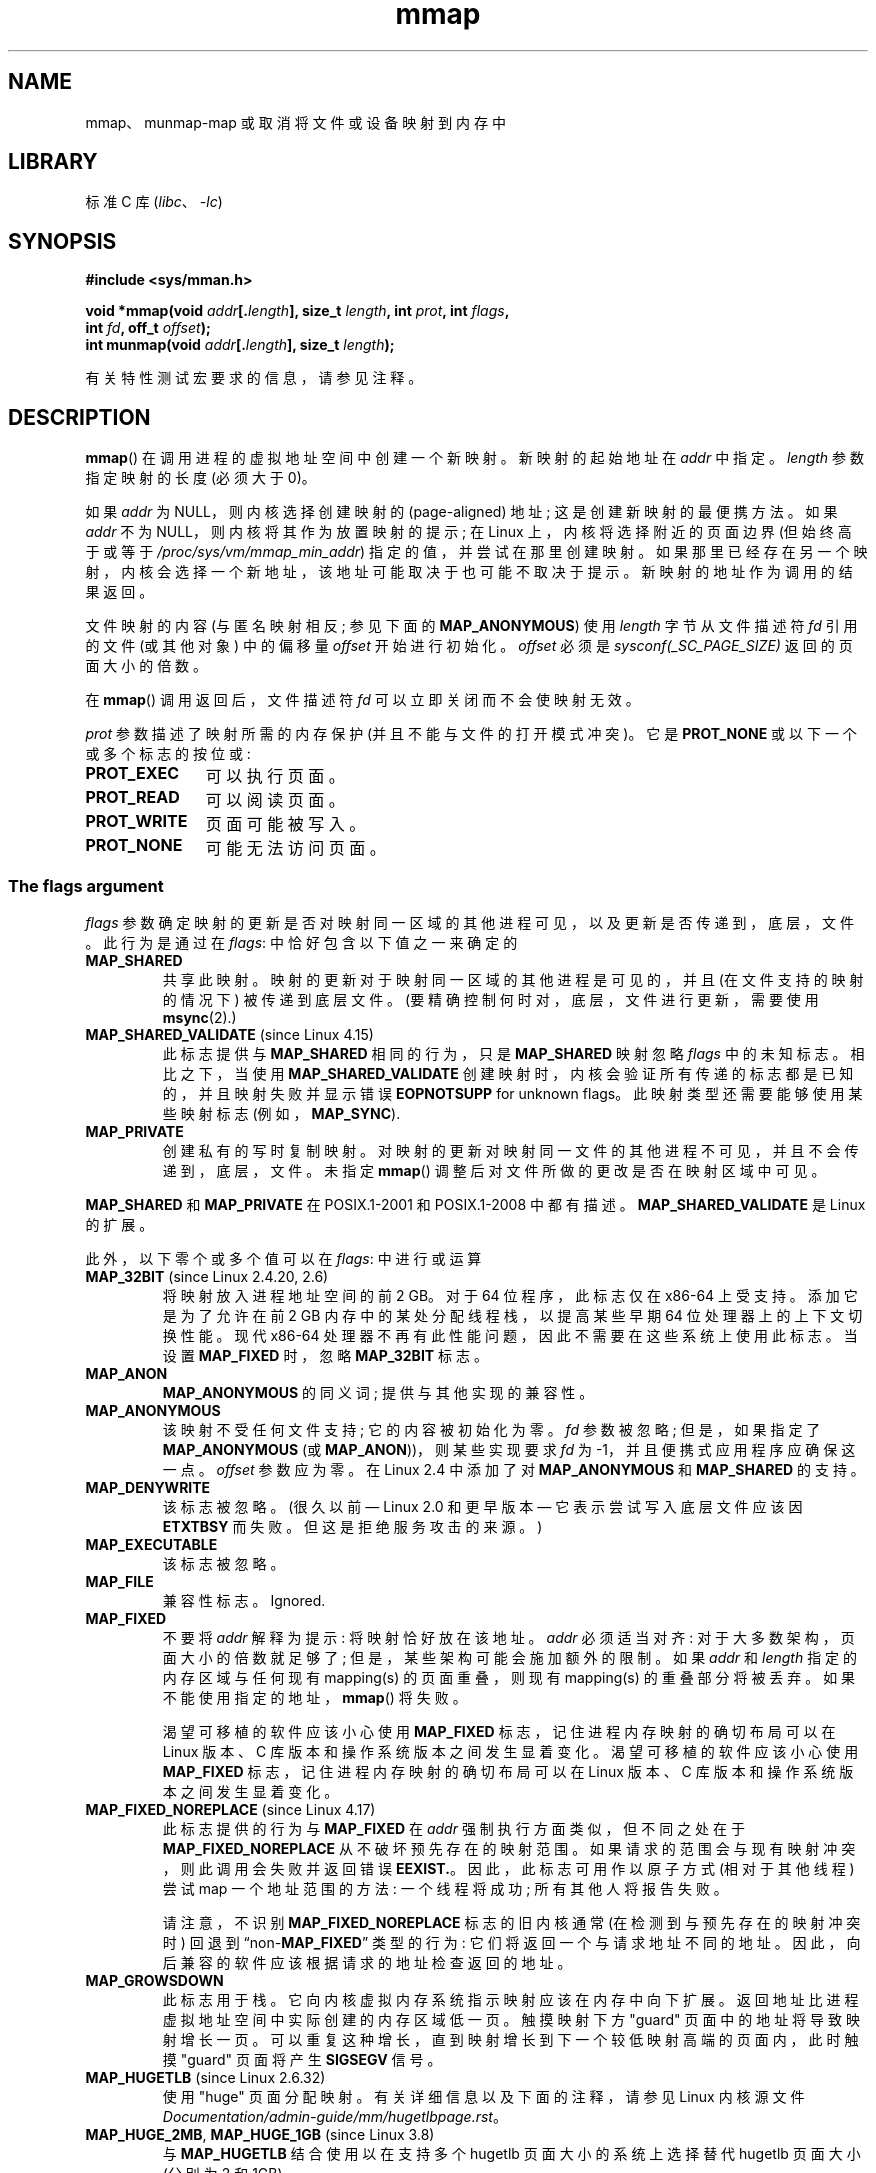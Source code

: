 .\" -*- coding: UTF-8 -*-
'\" t
.\" Copyright (C) 1996 Andries Brouwer <aeb@cwi.nl>
.\" and Copyright (C) 2006, 2007 Michael Kerrisk <mtk.manpages@gmail.com>
.\"
.\" SPDX-License-Identifier: Linux-man-pages-copyleft
.\"
.\" Modified 1997-01-31 by Eric S. Raymond <esr@thyrsus.com>
.\" Modified 2000-03-25 by Jim Van Zandt <jrv@vanzandt.mv.com>
.\" Modified 2001-10-04 by John Levon <moz@compsoc.man.ac.uk>
.\" Modified 2003-02-02 by Andi Kleen <ak@muc.de>
.\" Modified 2003-05-21 by Michael Kerrisk <mtk.manpages@gmail.com>
.\"	MAP_LOCKED works from Linux 2.5.37
.\" Modified 2004-06-17 by Michael Kerrisk <mtk.manpages@gmail.com>
.\" Modified 2004-09-11 by aeb
.\" Modified 2004-12-08, from Eric Estievenart <eric.estievenart@free.fr>
.\" Modified 2004-12-08, mtk, formatting tidy-ups
.\" Modified 2006-12-04, mtk, various parts rewritten
.\" 2007-07-10, mtk, Added an example program.
.\" 2008-11-18, mtk, document MAP_STACK
.\"
.\"*******************************************************************
.\"
.\" This file was generated with po4a. Translate the source file.
.\"
.\"*******************************************************************
.TH mmap 2 2023\-02\-05 "Linux man\-pages 6.03" 
.SH NAME
mmap、munmap\-map 或取消将文件或设备映射到内存中
.SH LIBRARY
标准 C 库 (\fIlibc\fP、\fI\-lc\fP)
.SH SYNOPSIS
.nf
\fB#include <sys/mman.h>\fP
.PP
\fBvoid *mmap(void \fP\fIaddr\fP\fB[.\fP\fIlength\fP\fB], size_t \fP\fIlength\fP\fB, int \fP\fIprot\fP\fB, int \fP\fIflags\fP\fB,\fP
\fB           int \fP\fIfd\fP\fB, off_t \fP\fIoffset\fP\fB);\fP
\fBint munmap(void \fP\fIaddr\fP\fB[.\fP\fIlength\fP\fB], size_t \fP\fIlength\fP\fB);\fP
.fi
.PP
有关特性测试宏要求的信息，请参见注释。
.SH DESCRIPTION
\fBmmap\fP() 在调用进程的虚拟地址空间中创建一个新映射。 新映射的起始地址在 \fIaddr\fP 中指定。 \fIlength\fP 参数指定映射的长度
(必须大于 0)。
.PP
.\" Before Linux 2.6.24, the address was rounded up to the next page
.\" boundary; since Linux 2.6.24, it is rounded down!
如果 \fIaddr\fP 为 NULL，则内核选择创建映射的 (page\-aligned) 地址; 这是创建新映射的最便携方法。 如果 \fIaddr\fP 不为
NULL，则内核将其作为放置映射的提示; 在 Linux 上，内核将选择附近的页面边界 (但始终高于或等于
\fI/proc/sys/vm/mmap_min_addr\fP) 指定的值，并尝试在那里创建映射。
如果那里已经存在另一个映射，内核会选择一个新地址，该地址可能取决于也可能不取决于提示。 新映射的地址作为调用的结果返回。
.PP
文件映射的内容 (与匿名映射相反; 参见下面的 \fBMAP_ANONYMOUS\fP) 使用 \fIlength\fP 字节从文件描述符 \fIfd\fP 引用的文件
(或其他对象) 中的偏移量 \fIoffset\fP 开始进行初始化。 \fIoffset\fP 必须是 \fIsysconf(_SC_PAGE_SIZE)\fP
返回的页面大小的倍数。
.PP
在 \fBmmap\fP() 调用返回后，文件描述符 \fIfd\fP 可以立即关闭而不会使映射无效。
.PP
\fIprot\fP 参数描述了映射所需的内存保护 (并且不能与文件的打开模式冲突)。 它是 \fBPROT_NONE\fP 或以下一个或多个标志的按位或:
.TP  1.1i
\fBPROT_EXEC\fP
可以执行页面。
.TP 
\fBPROT_READ\fP
可以阅读页面。
.TP 
\fBPROT_WRITE\fP
页面可能被写入。
.TP 
\fBPROT_NONE\fP
.\"
可能无法访问页面。
.SS "The flags argument"
\fIflags\fP 参数确定映射的更新是否对映射同一区域的其他进程可见，以及更新是否传递到，底层，文件。 此行为是通过在 \fIflags\fP:
中恰好包含以下值之一来确定的
.TP 
\fBMAP_SHARED\fP
共享此映射。 映射的更新对于映射同一区域的其他进程是可见的，并且 (在文件支持的映射的情况下) 被传递到底层文件。
(要精确控制何时对，底层，文件进行更新，需要使用 \fBmsync\fP(2).)
.TP 
\fBMAP_SHARED_VALIDATE\fP (since Linux 4.15)
此标志提供与 \fBMAP_SHARED\fP 相同的行为，只是 \fBMAP_SHARED\fP 映射忽略 \fIflags\fP 中的未知标志。 相比之下，当使用
\fBMAP_SHARED_VALIDATE\fP 创建映射时，内核会验证所有传递的标志都是已知的，并且映射失败并显示错误 \fBEOPNOTSUPP\fP for
unknown flags。 此映射类型还需要能够使用某些映射标志 (例如，\fBMAP_SYNC\fP).
.TP 
\fBMAP_PRIVATE\fP
创建私有的写时复制映射。 对映射的更新对映射同一文件的其他进程不可见，并且不会传递到，底层，文件。 未指定 \fBmmap\fP()
调整后对文件所做的更改是否在映射区域中可见。
.PP
\fBMAP_SHARED\fP 和 \fBMAP_PRIVATE\fP 在 POSIX.1\-2001 和 POSIX.1\-2008 中都有描述。
\fBMAP_SHARED_VALIDATE\fP 是 Linux 的扩展。
.PP
此外，以下零个或多个值可以在 \fIflags\fP: 中进行或运算
.TP 
\fBMAP_32BIT\fP (since Linux 2.4.20, 2.6)
.\" See http://lwn.net/Articles/294642 "Tangled up in threads", 19 Aug 08
将映射放入进程地址空间的前 2 GB。 对于 64 位程序，此标志仅在 x86\-64 上受支持。 添加它是为了允许在前 2 GB
内存中的某处分配线程栈，以提高某些早期 64 位处理器上的上下文切换性能。 现代 x86\-64
处理器不再有此性能问题，因此不需要在这些系统上使用此标志。 当设置 \fBMAP_FIXED\fP 时，忽略 \fBMAP_32BIT\fP 标志。
.TP 
\fBMAP_ANON\fP
\fBMAP_ANONYMOUS\fP 的同义词; 提供与其他实现的兼容性。
.TP 
\fBMAP_ANONYMOUS\fP
.\" See the pgoff overflow check in do_mmap().
.\" See the offset check in sys_mmap in arch/x86/kernel/sys_x86_64.c.
该映射不受任何文件支持; 它的内容被初始化为零。 \fIfd\fP 参数被忽略; 但是，如果指定了 \fBMAP_ANONYMOUS\fP (或
\fBMAP_ANON\fP))，则某些实现要求 \fIfd\fP 为 \-1，并且便携式应用程序应确保这一点。 \fIoffset\fP 参数应为零。 在 Linux
2.4 中添加了对 \fBMAP_ANONYMOUS\fP 和 \fBMAP_SHARED\fP 的支持。
.TP 
\fBMAP_DENYWRITE\fP
.\" Introduced in 1.1.36, removed in 1.3.24.
该标志被忽略。 (很久以前 \[em] Linux 2.0 和更早版本 \[em] 它表示尝试写入底层文件应该因 \fBETXTBSY\fP
而失败。但这是拒绝服务攻击的来源。)
.TP 
\fBMAP_EXECUTABLE\fP
.\" Introduced in 1.1.38, removed in 1.3.24. Flag tested in proc_follow_link.
.\" (Long ago, it signaled that the underlying file is an executable.
.\" However, that information was not really used anywhere.)
.\" Linus talked about DOS related to MAP_EXECUTABLE, but he was thinking of
.\" MAP_DENYWRITE?
该标志被忽略。
.TP 
\fBMAP_FILE\fP
.\" On some systems, this was required as the opposite of
.\" MAP_ANONYMOUS -- mtk, 1 May 2007
兼容性标志。 Ignored.
.TP 
\fBMAP_FIXED\fP
不要将 \fIaddr\fP 解释为提示: 将映射恰好放在该地址。 \fIaddr\fP 必须适当对齐: 对于大多数架构，页面大小的倍数就足够了;
但是，某些架构可能会施加额外的限制。 如果 \fIaddr\fP 和 \fIlength\fP 指定的内存区域与任何现有 mapping(s) 的页面重叠，则现有
mapping(s) 的重叠部分将被丢弃。 如果不能使用指定的地址，\fBmmap\fP() 将失败。
.IP
渴望可移植的软件应该小心使用 \fBMAP_FIXED\fP 标志，记住进程内存映射的确切布局可以在 Linux 版本、C
库版本和操作系统版本之间发生显着变化。 渴望可移植的软件应该小心使用 \fBMAP_FIXED\fP 标志，记住进程内存映射的确切布局可以在 Linux
版本、C 库版本和操作系统版本之间发生显着变化。
.TP 
\fBMAP_FIXED_NOREPLACE\fP (since Linux 4.17)
.\" commit a4ff8e8620d3f4f50ac4b41e8067b7d395056843
此标志提供的行为与 \fBMAP_FIXED\fP 在 \fIaddr\fP 强制执行方面类似，但不同之处在于 \fBMAP_FIXED_NOREPLACE\fP
从不破坏预先存在的映射范围。 如果请求的范围会与现有映射冲突，则此调用会失败并返回错误 \fBEEXIST.\fP。因此，此标志可用作以原子方式
(相对于其他线程) 尝试 map 一个地址范围的方法: 一个线程将成功; 所有其他人将报告失败。
.IP
请注意，不识别 \fBMAP_FIXED_NOREPLACE\fP 标志的旧内核通常 (在检测到与预先存在的映射冲突时) 回退到
\[lq]non\-\fBMAP_FIXED\fP\[rq] 类型的行为: 它们将返回一个与请求地址不同的地址。
因此，向后兼容的软件应该根据请求的地址检查返回的地址。
.TP 
\fBMAP_GROWSDOWN\fP
此标志用于栈。 它向内核虚拟内存系统指示映射应该在内存中向下扩展。 返回地址比进程虚拟地址空间中实际创建的内存区域低一页。 触摸映射下方 "guard"
页面中的地址将导致映射增长一页。 可以重复这种增长，直到映射增长到下一个较低映射高端的页面内，此时触摸 "guard" 页面将产生 \fBSIGSEGV\fP
信号。
.TP 
\fBMAP_HUGETLB\fP (since Linux 2.6.32)
使用 "huge" 页面分配映射。 有关详细信息以及下面的注释，请参见 Linux 内核源文件
\fIDocumentation/admin\-guide/mm/hugetlbpage.rst\fP。
.TP 
\fBMAP_HUGE_2MB\fP, \fBMAP_HUGE_1GB\fP (since Linux 3.8)
.\" See https://lwn.net/Articles/533499/
与 \fBMAP_HUGETLB\fP 结合使用以在支持多个 hugetlb 页面大小的系统上选择替代 hugetlb 页面大小 (分别为 2\MB 和
1\GB)。
.IP
更一般地，可以通过在偏移量 \fBMAP_HUGE_SHIFT\fP 处的六位中编码所需页面大小的 base\-2 对数来配置所需的大页面大小。
(该位字段中的零值提供默认大页面大小; 默认大页面大小可以通过 \fI/proc/meminfo\fP.) 公开的 \fIHugepagesize\fP
字段发现因此，以上两个常量定义为:
.IP
.in +4n
.EX
#define MAP_HUGE_2MB    (21 << MAP_HUGE_SHIFT)
#define MAP_HUGE_1GB    (30 << MAP_HUGE_SHIFT)
.EE
.in
.IP
系统支持的大页面大小范围可以通过列出 \fI/sys/kernel/mm/hugepages\fP 中的子目录来发现。
.TP 
\fBMAP_LOCKED\fP (since Linux 2.5.37)
.\" If set, the mapped pages will not be swapped out.
标记要锁定的映射区域，方法同 \fBmlock\fP(2)。 此实现将尝试在整个范围内填充 (prefault)，但如果失败，则 \fBmmap\fP()
调用不会因 \fBENOMEM\fP 而失败。 因此，以后可能会发生重大故障。 所以语义不如 \fBmlock\fP(2) 强。
映射初始化后不能接受大故障时，应使用 \fBmmap\fP() 加 \fBmlock\fP(2)。 \fBMAP_LOCKED\fP 标志在旧内核中被忽略。
.TP 
\fBMAP_NONBLOCK\fP (since Linux 2.5.46)
.\" commit 54cb8821de07f2ffcd28c380ce9b93d5784b40d7
此标志仅在与 \fBMAP_POPULATE\fP 结合使用时才有意义。 不要执行预读: 仅为 RAM 中已存在的页面创建页表条目。 自 Linux
2.6.23 起，此标志导致 \fBMAP_POPULATE\fP 不执行任何操作。 有一天，可能会重新实现 \fBMAP_POPULATE\fP 和
\fBMAP_NONBLOCK\fP 的组合。
.TP 
\fBMAP_NORESERVE\fP
不要为此映射保留交换空间。 当保留交换空间时，可以保证可以修改映射。 当没有保留交换空间时，如果没有可用的物理内存，则在写入时可能会得到
\fBSIGSEGV\fP。 另请参见 \fBproc\fP(5) 中对文件 \fI/proc/sys/vm/overcommit_memory\fP 的讨论。 在
Linux 2.6 之前，此标志仅对私有可写映射有效。
.TP 
\fBMAP_POPULATE\fP (since Linux 2.5.46)
为映射填充 (prefault) 页表。 对于文件映射，这会导致文件预读。 这将有助于减少以后页面错误的阻塞。 如果无法填充映射 (例如，由于使用
\fBMAP_HUGETLB\fP) 时映射大页面的数量受到限制)，\fBmmap\fP() 调用不会失败。 在 Linux 2.6.23 中添加了对
\fBMAP_POPULATE\fP 和私有映射的支持。
.TP 
\fBMAP_STACK\fP (since Linux 2.6.27)
在适合进程或线程栈的地址分配映射。
.IP
.\" See http://lwn.net/Articles/294642 "Tangled up in threads", 19 Aug 08
.\" commit cd98a04a59e2f94fa64d5bf1e26498d27427d5e7
.\" http://thread.gmane.org/gmane.linux.kernel/720412
.\" "pthread_create() slow for many threads; also time to revisit 64b
.\"  context switch optimization?"
该标志目前在 Linux 上是空操作。 然而，通过使用这个标志，如果标志在 future 中实现，应用程序可以确保它们透明地获得支持。 因此，它被用在
glibc 线程实现中，以考虑到一些架构可能 (later) 需要对栈分配进行特殊处理的事实。 使用这个标志的另一个原因是可移植性:
\fBMAP_STACK\fP 存在于 (并且有影响) 一些其他系统 (例如，一些 BSD) 上。
.TP 
\fBMAP_SYNC\fP (since Linux 4.15)
此标志仅适用于 \fBMAP_SHARED_VALIDATE\fP 映射类型; \fBMAP_SHARED\fP 类型的映射将默默地忽略此标志。 只有支持 DAX
(持久内存的直接映射) 的文件才支持此标志。 对于其他文件，使用此标志创建映射会导致 \fBEOPNOTSUPP\fP 错误。
.IP
具有此标志的共享文件映射提供了保证，虽然某些内存在进程的地址空间中映射为可写，但即使在系统崩溃或重新启动后，它也会在同一文件中以相同的偏移量可见。
结合使用适当的 CPU 指令，这为此类映射的用户提供了一种使数据修改持久化的更有效方法。
.TP 
\fBMAP_UNINITIALIZED\fP (since Linux 2.6.33)
不要清除匿名页面。 此标志旨在提高嵌入式设备的性能。 仅当内核配置了 \fBCONFIG_MMAP_ALLOW_UNINITIALIZED\fP
选项时，此标志才有效。 由于安全隐患，该选项通常仅在嵌入式设备 (即可以完全控制用户内存内容的设备) 上启用。
.PP
.\" FIXME . for later review when Issue 8 is one day released...
.\" POSIX may add MAP_ANON in the future
.\" http://austingroupbugs.net/tag_view_page.php?tag_id=8
.\" http://austingroupbugs.net/view.php?id=850
在上述标志中，只有 \fBMAP_FIXED\fP 在 POSIX.1\-2001 和 POSIX.1\-2008 中指定。 然而，大多数系统也支持
\fBMAP_ANONYMOUS\fP (或其同义词 \fBMAP_ANON\fP)。
.SS munmap()
\fBmunmap\fP() 系统调用删除指定地址范围内的映射，导致进一步引用范围内的地址产生无效内存引用。 当进程终止时，该区域也会自动取消映射。
另一方面，关闭文件描述符不会取消映射该区域。
.PP
地址 \fIaddr\fP 必须是页面大小的倍数 (但 \fIlength\fP 不一定)。 所有包含指定范围一部分的页面都将被取消映射，随后对这些页面的引用将生成
\fBSIGSEGV\fP。 如果指示的范围不包含任何映射页面，则不是错误。
.SH "RETURN VALUE"
成功时，\fBmmap\fP() 返回指向映射区域的指针。 出错时，返回值 \fBMAP_FAILED\fP (即 \fI(void\ *)\ \-1\fP)，并设置
\fIerrno\fP 以指示错误。
.PP
成功时，\fBmunmap\fP() 返回 0。 失败时，它返回 \-1，\fIerrno\fP 被设置为指示错误 (可能是 \fBEINVAL\fP)。
.SH ERRORS
.TP 
\fBEACCES\fP
文件描述符指的是非常规文件。 或者请求文件映射，但 \fIfd\fP 未打开以供读取。 或者请求了 \fBMAP_SHARED\fP 并设置了
\fBPROT_WRITE\fP，但 read/write (\fBO_RDWR\fP) 模式下没有打开 \fIfd\fP。 或者设置了
\fBPROT_WRITE\fP，但该文件是仅追加的。
.TP 
\fBEAGAIN\fP
文件已被锁定，或内存过多被锁定 (见 \fBsetrlimit\fP(2)).
.TP 
\fBEBADF\fP
\fIfd\fP 不是有效的文件描述符 (并且未设置 \fBMAP_ANONYMOUS\fP)。
.TP 
\fBEEXIST\fP
\fIflags\fP 中指定了 \fBMAP_FIXED_NOREPLACE\fP，\fIaddr\fP 和 \fIlength\fP 覆盖的范围与现有映射冲突。
.TP 
\fBEINVAL\fP
我们不喜欢 \fIaddr\fP、\fIlength\fP 或 \fIoffset\fP (例如，它们太大，或者没有在页面边界上对齐)。
.TP 
\fBEINVAL\fP
(自 Linux 2.6.12 起) \fIlength\fP 是 0.
.TP 
\fBEINVAL\fP
\fIflags\fP 不包含 \fBMAP_PRIVATE\fP、\fBMAP_SHARED\fP 或 \fBMAP_SHARED_VALIDATE\fP。
.TP 
\fBENFILE\fP
.\" This is for shared anonymous segments
.\" [2.6.7] shmem_zero_setup()-->shmem_file_setup()-->get_empty_filp()
.\" .TP
.\" .B ENOEXEC
.\" A file could not be mapped for reading.
已达到系统范围内打开文件总数的限制。
.TP 
\fBENODEV\fP
指定文件的底层文件系统不支持内存映射。
.TP 
\fBENOMEM\fP
没有内存可用。
.TP 
\fBENOMEM\fP
将超出进程的最大映射数。 当取消映射现有映射中间的区域时，\fBmunmap\fP() 也会发生此错误，因为这会导致取消映射该区域两侧的两个较小的映射。
.TP 
\fBENOMEM\fP
(自 Linux 4.7 起) 将超出 \fBgetrlimit\fP(2) 中描述的进程的 \fBRLIMIT_DATA\fP 限制。
.TP 
\fBENOMEM\fP
我们不喜欢 \fIaddr\fP，因为它超出了 CPU 的虚拟地址空间。
.TP 
\fBEOVERFLOW\fP
在 32 位架构和大文件扩展名 (即，使用 64 位 \fIoff_t\fP):) 上，用于 \fIlength\fP 的页数加上用于 \fIoffset\fP
的页数将溢出 \fIunsigned long\fP (32 位)。
.TP 
\fBEPERM\fP
.\" (Since Linux 2.4.25 / Linux 2.6.0.)
\fIprot\fP 参数请求 \fBPROT_EXEC\fP，但映射区域属于文件系统上的一个文件，该文件已挂载为 no\-exec。
.TP 
\fBEPERM\fP
文件密封阻止了该操作; 请参见 \fBfcntl\fP(2)。
.TP 
\fBEPERM\fP
指定了 \fBMAP_HUGETLB\fP 标志，但调用者没有特权 (没有 \fBCAP_IPC_LOCK\fP 能力) 并且不是
\fIsysctl_hugetlb_shm_group\fP 组的成员; 请参见
\fI/proc/sys/vm/sysctl_hugetlb_shm_group\fP 的说明
.TP 
\fBETXTBSY\fP
\fBMAP_DENYWRITE\fP 已设置，但 \fIfd\fP 指定的对象已打开以供写入。
.PP
使用映射区域可能会产生以下信号:
.TP 
\fBSIGSEGV\fP
试图写入映射为只读的区域。
.TP 
\fBSIGBUS\fP
试图访问位于映射文件末尾之外的缓冲区页面。 有关页面中对应于不是页面大小倍数的映射文件末尾的字节的处理方式的说明，请参见注释。
.SH ATTRIBUTES
有关本节中使用的术语的解释，请参见 \fBattributes\fP(7)。
.ad l
.nh
.TS
allbox;
lbx lb lb
l l l.
Interface	Attribute	Value
T{
\fBmmap\fP(),
\fBmunmap\fP()
T}	Thread safety	MT\-Safe
.TE
.hy
.ad
.sp 1
.SH STANDARDS
.\" SVr4 documents additional error codes ENXIO and ENODEV.
.\" SUSv2 documents additional error codes EMFILE and EOVERFLOW.
POSIX.1\-2001, POSIX.1\-2008, SVr4, 4.4BSD.
.PP
.\" POSIX.1-2001: It shall be defined to -1 or 0 or 200112L.
.\" -1: unavailable, 0: ask using sysconf().
.\" glibc defines it to 1.
在 \fBmmap\fP()、\fBmsync\fP(2) 和 \fBmunmap\fP() 可用的 POSIX 系统上，\fB_POSIX_MAPPED_FILES\fP 在
\fI<unistd.h>\fP 中定义为大于 0 的值。 (另见 \fBsysconf\fP(3).)
.SH NOTES
\fBmmap\fP() 映射的内存跨 \fBfork\fP(2) 保留，具有相同的属性。
.PP
文件以页面大小的倍数映射。 对于不是页面大小倍数的文件，映射末尾部分页面中的剩余字节在映射时被清零，并且对该区域的修改不会写出到文件中。
未指定在对应于文件的添加或删除区域的页面上更改映射的，底层，文件大小的影响。
.PP
在某些硬件架构 (例如 i386) 上，\fBPROT_WRITE\fP 表示 \fBPROT_READ\fP。 \fBPROT_READ\fP 是否暗示
\fBPROT_EXEC\fP 取决于体系结构。 如果可移植程序打算在新映射中执行代码，则应始终设置 \fBPROT_EXEC\fP。
.PP
创建映射的可移植方法是将 \fIaddr\fP 指定为 0 (NULL)，并从 \fIflags\fP 中省略 \fBMAP_FIXED\fP。
在这种情况下，系统选择地址进行映射; 选择地址是为了不与任何现有映射冲突，并且不会为 0。 如果指定了 \fBMAP_FIXED\fP 标志，且
\fIaddr\fP 为 0 (NULL)，则映射地址将为 0 (NULL)。
.PP
某些 \fIflags\fP 常量只有在定义了合适的特性测试宏时才被定义 (可能是默认的) : \fB_DEFAULT_SOURCE\fP with glibc
2.19 或更高版本; 或 glibc 2.19 及更早版本中的 \fB_BSD_SOURCE\fP 或 \fB_SVID_SOURCE\fP。 (使用
\fB_GNU_SOURCE\fP 也足够了，并且特别要求宏会更合乎逻辑，因为这些标志都是特定于 Linux 的。) 相关标志是:
\fBMAP_32BIT\fP、\fBMAP_ANONYMOUS\fP (以及同义词
\fBMAP_ANON\fP)、\fBMAP_DENYWRITE\fP、\fBMAP_EXECUTABLE\fP、\fBMAP_FILE\fP、\fBMAP_GROWSDOWN\fP、\fBMAP_HUGETLB\fP、\fBMAP_LOCKED\fP、\fBMAP_NONBLOCK\fP、\fBMAP_NORESERVE\fP、\fBMAP_POPULATE\fP
和 \fBMAP_STACK\fP。
.PP
.\"
应用程序可以使用 \fBmincore\fP(2) 确定映射的哪些页面当前驻留在 buffer/page 缓存中。
.SS "Using MAP_FIXED safely"
\fBMAP_FIXED\fP 的唯一安全用途是 \fIaddr\fP 和 \fIlength\fP 指定的地址范围以前使用另一个映射保留; 否则，使用
\fBMAP_FIXED\fP 是危险的，因为它会强行删除预先存在的映射，使多线程进程很容易破坏自己的地址空间。
.PP
例如，假设线程 A 查看 \fI/proc/<pid>/maps\fP 以定位它可以使用 \fBMAP_FIXED\fP map
的未使用地址范围，而线程 B 同时获取同一地址范围的部分或全部。 当线程 A 随后使用 \fBmmap(MAP_FIXED)\fP 时，它将有效地破坏线程 B
创建的映射。 在这种场景下，线程 B 不需要直接创建映射; 简单地制作一个库调用，在内部使用 \fBdlopen\fP(3) 加载其他一些共享库，就足够了。
\fBdlopen\fP(3) 调用将 map 库放入进程的地址空间。
此外，几乎任何库调用都可以通过将内存映射添加到地址空间的方式来实现，要么使用这种技术，要么通过简单地分配内存。 示例包括
\fBbrk\fP(2)、\fBmalloc\fP(3)、\fBpthread_create\fP(3) 和 PAM 库
.UR http://www.linux\-pam.org
.UE .
.PP
.\"
从 Linux 4.17 开始，多线程程序可以使用 \fBMAP_FIXED_NOREPLACE\fP
标志来避免在尝试在尚未被预先存在的映射保留的固定地址处创建映射时发生上述危险。
.SS "Timestamps changes for file\-backed mappings"
对于文件支持的映射，映射文件的 \fIst_atime\fP 字段可以在 \fBmmap\fP() 和相应的取消映射之间随时更新; 映射页面的第一个引用将更新该字段
(如果尚未更新)。
.PP
.\"
使用 \fBPROT_WRITE\fP 和 \fBMAP_SHARED\fP 映射的文件的 \fIst_ctime\fP 和 \fIst_mtime\fP
字段将在写入映射区域后更新，并在随后的带有 \fBMS_SYNC\fP 或 \fBMS_ASYNC\fP 标志的 \fBmsync\fP(2) 之前更新，如果发生的话。
.SS "Huge page (Huge TLB) mappings"
对于使用大页面的映射，对 \fBmmap\fP() 和 \fBmunmap\fP() 的参数的要求与使用原生系统页面大小的映射的要求有所不同。
.PP
对于 \fBmmap\fP()，\fIoffset\fP 必须是底层大页面大小的倍数。 系统自动将 \fIlength\fP 对齐为底层大页面大小的倍数。
.PP
.\"
对于 \fBmunmap\fP()、\fIaddr\fP 和 \fIlength\fP，它们都必须是底层大页面大小的倍数。
.SS "C library/kernel differences"
.\" Since around glibc 2.1/2.2, depending on the platform.
本页描述了 glibc \fBmmap\fP() 包装器函数提供的接口。 本来，这个函数调用了一个同名的系统调用。 自 Linux 2.4
以来，该系统调用已被 \fBmmap2\fP(2) 取代，如今 glibc \fBmmap\fP() 包装器函数调用 \fBmmap2\fP(2) 并适当调整
\fIoffset\fP 的值。
.SH BUGS
在 Linux 上，没有像上面在 \fBMAP_NORESERVE\fP 下建议的那样的保证。 默认情况下，当系统内存不足时，任何进程都可以随时被杀死。
.PP
在 Linux 2.6.7 之前，只有当 \fIprot\fP 指定为 \fBPROT_NONE\fP 时，\fBMAP_POPULATE\fP 标志才有效。
.PP
SUSv3 指定如果 \fIlength\fP 为 0，则 \fBmmap\fP() 应该失败。 但是，在 Linux 2.6.12 之前，\fBmmap\fP()
在这种情况下成功了: 没有创建映射，调用返回 \fIaddr\fP。 由于 Linux 2.6.12，\fBmmap\fP() 在这种情况下失败并出现错误
\fBEINVAL\fP。
.PP
POSIX 指定系统应始终零填充对象末尾的任何部分页面，并且系统永远不会在其末尾之外写入对象的任何修改。 在 Linux
上，当您在对象结束后将数据写入此类部分页面时，即使文件关闭并取消映射，数据仍保留在页面缓存中，即使数据从未写入文件本身，后续映射也可能会看到修改的内容。
在某些情况下，这可以通过在取消映射发生之前调用 \fBmsync\fP(2) 来解决; 然而，这在 \fBtmpfs\fP(5) 上不起作用 (例如，当使用
\fBshm_overview\fP(7)) 中记录的 POSIX 共享内存接口时)。
.SH EXAMPLES
.\" FIXME . Add an example here that uses an anonymous shared region for
.\" IPC between parent and child.
以下程序将在其第一个命令行参数中指定的文件的一部分打印到标准输出。 要打印的字节范围通过第二个和第三个命令行参数中的偏移量和长度值指定。
该程序创建文件所需页面的内存映射，然后使用 \fBwrite\fP(2) 输出所需的字节。
.SS "Program source"
.\" SRC BEGIN (mmap.c)
.EX
#include <fcntl.h>
#include <stdio.h>
#include <stdlib.h>
#include <sys/mman.h>
#include <sys/stat.h>
#include <unistd.h>

#define handle_error(msg) \e
    do { perror(msg); exit(EXIT_FAILURE); } while (0)

int
main(int argc, char *argv[])
{
    int          fd;
    char         *addr;
    off_t        offset, pa_offset;
    size_t       length;
    ssize_t      s;
    struct stat  sb;

    if (argc < 3 || argc > 4) {
        fprintf(stderr, "%s file offset [length]\en", argv[0]);
        exit(EXIT_FAILURE);
    }

    fd = open(argv[1], O_RDONLY);
    if (fd == \-1)
        handle_error("open");

    if (fstat(fd, &sb) == \-1)           /* To obtain file size */
        handle_error("fstat");

    offset = atoi(argv[2]);
    pa_offset = offset & \[ti](sysconf(_SC_PAGE_SIZE) \- 1);
        /* offset for mmap() must be page aligned */

    if (offset >= sb.st_size) {
        fprintf(stderr, "offset is past end of file\en");
        exit(EXIT_FAILURE);
    }

    if (argc == 4) {
        length = atoi(argv[3]);
        if (offset + length > sb.st_size)
            length = sb.st_size \- offset;
                /* Can\[aq]t display bytes past end of file */

    } else {    /* No length arg ==> display to end of file */
        length = sb.st_size \- offset;
    }

    addr = mmap(NULL, length + offset \- pa_offset, PROT_READ,
                MAP_PRIVATE, fd, pa_offset);
    if (addr == MAP_FAILED)
        handle_error("mmap");

    s = write(STDOUT_FILENO, addr + offset \- pa_offset, length);
    if (s != length) {
        if (s == \-1)
            handle_error("write");

        fprintf(stderr, "partial write");
        exit(EXIT_FAILURE);
    }

    munmap(addr, length + offset \- pa_offset);
    close(fd);

    exit(EXIT_SUCCESS);
}
.EE
.\" SRC END
.SH "SEE ALSO"
\fBftruncate\fP(2), \fBgetpagesize\fP(2), \fBmemfd_create\fP(2), \fBmincore\fP(2),
\fBmlock\fP(2), \fBmmap2\fP(2), \fBmprotect\fP(2), \fBmremap\fP(2), \fBmsync\fP(2),
\fBremap_file_pages\fP(2), \fBsetrlimit\fP(2), \fBshmat\fP(2), \fBuserfaultfd\fP(2),
\fBshm_open\fP(3), \fBshm_overview\fP(7)
.PP
\fBproc\fP(5):
\fI/proc/[pid]/maps\fP、\fI/proc/[pid]/map_files\fP、\fI/proc/[pid]/smaps\fP 中以下文件的说明。
.PP
B.O. Gallmeister, POSIX.4, O'Reilly, pp. 128\[zh] 129 和 389\[zh] 391。
.\"
.\" Repeat after me: private read-only mappings are 100% equivalent to
.\" shared read-only mappings. No ifs, buts, or maybes. -- Linus
.PP
.SH [手册页中文版]
.PP
本翻译为免费文档；阅读
.UR https://www.gnu.org/licenses/gpl-3.0.html
GNU 通用公共许可证第 3 版
.UE
或稍后的版权条款。因使用该翻译而造成的任何问题和损失完全由您承担。
.PP
该中文翻译由 wtklbm
.B <wtklbm@gmail.com>
根据个人学习需要制作。
.PP
项目地址:
.UR \fBhttps://github.com/wtklbm/manpages-chinese\fR
.ME 。
